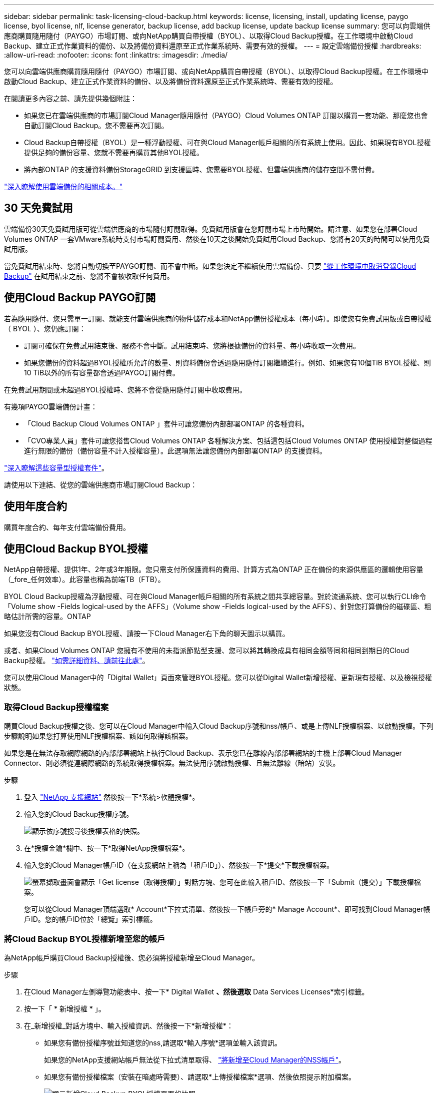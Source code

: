 ---
sidebar: sidebar 
permalink: task-licensing-cloud-backup.html 
keywords: license, licensing, install, updating license, paygo license, byol license, nlf, license generator, backup license, add backup license, update backup license 
summary: 您可以向雲端供應商購買隨用隨付（PAYGO）市場訂閱、或向NetApp購買自帶授權（BYOL）、以取得Cloud Backup授權。在工作環境中啟動Cloud Backup、建立正式作業資料的備份、以及將備份資料還原至正式作業系統時、需要有效的授權。 
---
= 設定雲端備份授權
:hardbreaks:
:allow-uri-read: 
:nofooter: 
:icons: font
:linkattrs: 
:imagesdir: ./media/


[role="lead"]
您可以向雲端供應商購買隨用隨付（PAYGO）市場訂閱、或向NetApp購買自帶授權（BYOL）、以取得Cloud Backup授權。在工作環境中啟動Cloud Backup、建立正式作業資料的備份、以及將備份資料還原至正式作業系統時、需要有效的授權。

在閱讀更多內容之前、請先提供幾個附註：

* 如果您已在雲端供應商的市場訂閱Cloud Manager隨用隨付（PAYGO）Cloud Volumes ONTAP 訂閱以購買一套功能、那麼您也會自動訂閱Cloud Backup。您不需要再次訂閱。
* Cloud Backup自帶授權（BYOL）是一種浮動授權、可在與Cloud Manager帳戶相關的所有系統上使用。因此、如果現有BYOL授權提供足夠的備份容量、您就不需要再購買其他BYOL授權。
* 將內部ONTAP 的支援資料備份StorageGRID 到支援區時、您需要BYOL授權、但雲端供應商的儲存空間不需付費。


link:concept-ontap-backup-to-cloud.html#cost["深入瞭解使用雲端備份的相關成本。"]



== 30 天免費試用

雲端備份30天免費試用版可從雲端供應商的市場隨付訂閱取得。免費試用版會在您訂閱市場上市時開始。請注意、如果您在部署Cloud Volumes ONTAP 一套VMware系統時支付市場訂閱費用、然後在10天之後開始免費試用Cloud Backup、您將有20天的時間可以使用免費試用版。

當免費試用結束時、您將自動切換至PAYGO訂閱、而不會中斷。如果您決定不繼續使用雲端備份、只要 link:task-manage-backups-ontap.html#unregistering-cloud-backup-for-a-working-environment["從工作環境中取消登錄Cloud Backup"] 在試用結束之前、您將不會被收取任何費用。



== 使用Cloud Backup PAYGO訂閱

若為隨用隨付、您只需單一訂閱、就能支付雲端供應商的物件儲存成本和NetApp備份授權成本（每小時）。即使您有免費試用版或自帶授權（ BYOL ）、您仍應訂閱：

* 訂閱可確保在免費試用結束後、服務不會中斷。試用結束時、您將根據備份的資料量、每小時收取一次費用。
* 如果您備份的資料超過BYOL授權所允許的數量、則資料備份會透過隨用隨付訂閱繼續進行。例如、如果您有10個TiB BYOL授權、則10 TiB以外的所有容量都會透過PAYGO訂閱付費。


在免費試用期間或未超過BYOL授權時、您將不會從隨用隨付訂閱中收取費用。

有幾項PAYGO雲端備份計畫：

* 「Cloud Backup Cloud Volumes ONTAP 」套件可讓您備份內部部署ONTAP 的各種資料。
* 「CVO專業人員」套件可讓您搭售Cloud Volumes ONTAP 各種解決方案、包括這包括Cloud Volumes ONTAP 使用授權對整個過程進行無限的備份（備份容量不計入授權容量）。此選項無法讓您備份內部部署ONTAP 的支援資料。


ifdef::azure[]

* 「CVO Edge Cache」套件的功能與「CVO Professional」套件相同、但也支援 https://docs.netapp.com/us-en/cloud-manager-file-cache/concept-gfc.html["全域檔案快取"^]。您有權在Cloud Volumes ONTAP 整個作業系統上、為3個已配置容量的TiB部署一個Global File Cache Edge系統。此選項僅可透過Azure Marketplace取得、無法備份內部部署ONTAP 的整套功能。


endif::azure[]

https://docs.netapp.com/us-en/cloud-manager-cloud-volumes-ontap/concept-licensing.html#capacity-based-licensing["深入瞭解這些容量型授權套件"]。

請使用以下連結、從您的雲端供應商市場訂閱Cloud Backup：

ifdef::aws[]

* AWS ： https://aws.amazon.com/marketplace/pp/prodview-oorxakq6lq7m4?sr=0-8&ref_=beagle&applicationId=AWSMPContessa["如需價格詳細資料、請前往 Cloud Manager Marketplace 產品"^]。


endif::aws[]

ifdef::azure[]

* Azure ： https://azuremarketplace.microsoft.com/en-us/marketplace/apps/netapp.cloud-manager?tab=Overview["如需價格詳細資料、請前往 Cloud Manager Marketplace 產品"^]。


endif::azure[]

ifdef::gcp[]

* GCP ： https://console.cloud.google.com/marketplace/details/netapp-cloudmanager/cloud-manager?supportedpurview=project["如需價格詳細資料、請前往 Cloud Manager Marketplace 產品"^]。


endif::gcp[]



== 使用年度合約

購買年度合約、每年支付雲端備份費用。

ifdef::aws[]

使用AWS時、可從取得兩份年度合約 https://aws.amazon.com/marketplace/pp/B086PDWSS8["AWS Marketplace頁面"^] 適用於Cloud Volumes ONTAP 內部和內部部署ONTAP 的不全系統。提供1年、2年或3年期限：

* 「雲端備份」計畫、可讓您備份Cloud Volumes ONTAP 內部部署ONTAP 的支援資料。
+
如果您要使用此選項、請從「市場」頁面設定您的訂閱、然後再進行設定 https://docs.netapp.com/us-en/cloud-manager-setup-admin/task-adding-aws-accounts.html#associate-an-aws-subscription["將訂閱與AWS認證資料建立關聯"^]。請注意Cloud Volumes ONTAP 、您也需要使用這份年度合約訂閱來支付您的不二系統費用、因為您只能在Cloud Manager中指派一個有效訂閱給AWS認證資料。

* 「CVO專業人員」計畫、可讓您搭售Cloud Volumes ONTAP 各種解決方案、以供搭配使用。這包括Cloud Volumes ONTAP 使用授權對整個過程進行無限的備份（備份容量不計入授權容量）。此選項無法讓您備份內部部署ONTAP 的支援資料。
+
請參閱 https://docs.netapp.com/us-en/cloud-manager-cloud-volumes-ontap/concept-licensing.html["介紹授權主題Cloud Volumes ONTAP"^] 以深入瞭解此授權選項。

+
如果您想要使用此選項、可以在建立Cloud Volumes ONTAP 一套可運作的環境時、設定年度合約、Cloud Manager會提示您訂閱AWS Marketplace。



endif::aws[]

ifdef::azure[]

使用Azure時、請聯絡您的NetApp銷售代表以購買年度合約。該合約可在Azure Marketplace以私人優惠形式提供。在NetApp與您分享私人優惠之後、您可以在雲端備份啟動期間、從Azure Marketplace訂閱年度方案。

endif::azure[]

ifdef::gcp[]

使用GCP時、請聯絡您的NetApp銷售代表以購買年度合約。合約可在Google Cloud Marketplace以私人優惠形式提供。在NetApp與您分享私有方案之後、您可以在雲端備份啟動期間、從Google Cloud Marketplace訂閱年度方案。

endif::gcp[]



== 使用Cloud Backup BYOL授權

NetApp自帶授權、提供1年、2年或3年期限。您只需支付所保護資料的費用、計算方式為ONTAP 正在備份的來源供應區的邏輯使用容量（_fore_任何效率）。此容量也稱為前端TB（FTB）。

BYOL Cloud Backup授權為浮動授權、可在與Cloud Manager帳戶相關的所有系統之間共享總容量。對於流通系統、您可以執行CLI命令「Volume show -Fields logical-used by the AFFS」（Volume show -Fields logical-used by the AFFS）、針對您打算備份的磁碟區、粗略估計所需的容量。ONTAP

如果您沒有Cloud Backup BYOL授權、請按一下Cloud Manager右下角的聊天圖示以購買。

或者、如果Cloud Volumes ONTAP 您擁有不使用的未指派節點型支援、您可以將其轉換成具有相同金額等同和相同到期日的Cloud Backup授權。 https://docs.netapp.com/us-en/cloud-manager-cloud-volumes-ontap/task-manage-node-licenses.html#exchange-unassigned-node-based-licenses["如需詳細資料、請前往此處"^]。

您可以使用Cloud Manager中的「Digital Wallet」頁面來管理BYOL授權。您可以從Digital Wallet新增授權、更新現有授權、以及檢視授權狀態。



=== 取得Cloud Backup授權檔案

購買Cloud Backup授權之後、您可以在Cloud Manager中輸入Cloud Backup序號和nss/帳戶、或是上傳NLF授權檔案、以啟動授權。下列步驟說明如果您打算使用NLF授權檔案、該如何取得該檔案。

如果您是在無法存取網際網路的內部部署網站上執行Cloud Backup、表示您已在離線內部部署網站的主機上部署Cloud Manager Connector、則必須從連網際網路的系統取得授權檔案。無法使用序號啟動授權、且無法離線（暗站）安裝。

.步驟
. 登入 https://mysupport.netapp.com["NetApp 支援網站"^] 然後按一下*系統>軟體授權*。
. 輸入您的Cloud Backup授權序號。
+
image:screenshot_cloud_backup_license_step1.gif["顯示依序號搜尋後授權表格的快照。"]

. 在*授權金鑰*欄中、按一下*取得NetApp授權檔案*。
. 輸入您的Cloud Manager帳戶ID（在支援網站上稱為「租戶ID」）、然後按一下*提交*下載授權檔案。
+
image:screenshot_cloud_backup_license_step2.gif["螢幕擷取畫面會顯示「Get license（取得授權）」對話方塊、您可在此輸入租戶ID、然後按一下「Submit（提交）」下載授權檔案。"]

+
您可以從Cloud Manager頂端選取* Account*下拉式清單、然後按一下帳戶旁的* Manage Account*、即可找到Cloud Manager帳戶ID。您的帳戶ID位於「總覽」索引標籤。





=== 將Cloud Backup BYOL授權新增至您的帳戶

為NetApp帳戶購買Cloud Backup授權後、您必須將授權新增至Cloud Manager。

.步驟
. 在Cloud Manager左側導覽功能表中、按一下* Digital Wallet *、然後選取* Data Services Licenses*索引標籤。
. 按一下「 * 新增授權 * 」。
. 在_新增授權_對話方塊中、輸入授權資訊、然後按一下*新增授權*：
+
** 如果您有備份授權序號並知道您的nss,請選取*輸入序號*選項並輸入該資訊。
+
如果您的NetApp支援網站帳戶無法從下拉式清單取得、 https://docs.netapp.com/us-en/cloud-manager-setup-admin/task-adding-nss-accounts.html["將新增至Cloud Manager的NSS帳戶"^]。

** 如果您有備份授權檔案（安裝在暗處時需要）、請選取*上傳授權檔案*選項、然後依照提示附加檔案。
+
image:screenshot_services_license_add2.png["顯示新增Cloud Backup BYOL授權頁面的快照。"]





Cloud Manager會新增授權、使Cloud Backup處於作用中狀態。



=== 更新Cloud Backup BYOL授權

如果授權期限即將到期、或授權容量已達到上限、您將會在備份UI中收到通知。此狀態也會顯示在「Digital Wallet」頁面和中 https://docs.netapp.com/us-en/cloud-manager-setup-admin/task-monitor-cm-operations.html#monitoring-operations-status-using-the-notification-center["通知"]。

image:screenshot_services_license_expire.png["顯示「Digital Wallet」頁面即將到期授權的快照。"]

您可以在Cloud Backup授權到期之前更新、如此一來、您的資料備份與還原功能不會中斷。

.步驟
. 按一下Cloud Manager右下角的聊天圖示、或聯絡支援部門、以申請特定序號的Cloud Backup授權延長期限或增加容量。
+
在您支付授權費用並向NetApp支援網站註冊之後、Cloud Manager會自動更新Digital Wallet中的授權、而Data Services授權頁面將會在5到10分鐘內反映變更。

. 如果Cloud Manager無法自動更新授權（例如、安裝在暗點）、則您需要手動上傳授權檔案。
+
.. 您可以 <<Obtain your Cloud Backup license file,從NetApp支援網站取得授權檔案>>。
.. 在「Digital Wallet」頁面_Data Services Ls__（資料服務授權）索引標籤上、按一下 image:screenshot_horizontal_more_button.gif["更多圖示"] 如需您要更新的服務序號、請按一下*更新授權*。
+
image:screenshot_services_license_update1.png["選取特定服務的「更新授權」按鈕的快照。"]

.. 在「更新授權」頁面上傳授權檔案、然後按一下「*更新授權*」。




Cloud Manager會更新授權、讓Cloud Backup持續運作。



=== BYOL 授權考量

使用Cloud Backup BYOL授權時、當您要備份的所有資料大小接近容量限制或接近授權到期日時、Cloud Manager會在使用者介面中顯示警告。您會收到下列警告：

* 當備份已達到授權容量的 80% 時、當您達到限制時、也會再次顯示
* 授權到期前 30 天、授權到期後再一次


當您看到這些警告時、請使用Cloud Manager介面右下角的聊天圖示來續約授權。

當BYOL授權過期時、可能會發生兩件事：

* 如果您使用的帳戶擁有市場帳戶、備份服務仍會繼續執行、但您會轉到PAYGO授權模式。您需要支付備份所使用的容量。
* 如果您使用的帳戶沒有市場帳戶、備份服務會繼續執行、但您仍會看到警告。


續約BYOL訂閱之後、Cloud Manager會自動更新授權。如果Cloud Manager無法透過安全的網際網路連線存取授權檔案（例如、安裝在暗點）、您可以自行取得該檔案、然後手動將其上傳至Cloud Manager。如需相關指示、請參閱 link:task-licensing-cloud-backup.html#update-a-cloud-backup-byol-license["如何更新Cloud Backup授權"]。

移轉至 PAYGO 授權的系統會自動傳回 BYOL 授權。而在未取得授權的情況下執行的系統將停止顯示警告。
